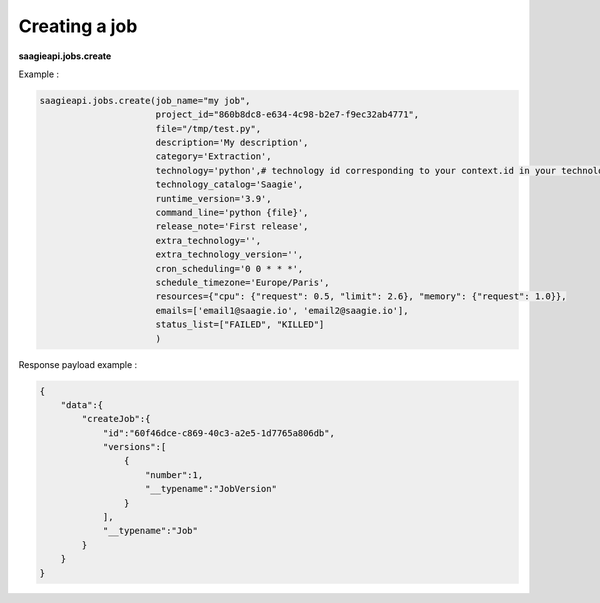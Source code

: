 Creating a job
----------

**saagieapi.jobs.create**

Example :

.. code:: python

   saagieapi.jobs.create(job_name="my job",
                         project_id="860b8dc8-e634-4c98-b2e7-f9ec32ab4771",
                         file="/tmp/test.py",
                         description='My description',
                         category='Extraction',
                         technology='python',# technology id corresponding to your context.id in your technology catalog definition
                         technology_catalog='Saagie',
                         runtime_version='3.9',
                         command_line='python {file}',
                         release_note='First release',
                         extra_technology='',
                         extra_technology_version='',
                         cron_scheduling='0 0 * * *',
                         schedule_timezone='Europe/Paris',
                         resources={"cpu": {"request": 0.5, "limit": 2.6}, "memory": {"request": 1.0}},
                         emails=['email1@saagie.io', 'email2@saagie.io'],
                         status_list=["FAILED", "KILLED"]
                         )

Response payload example :

.. code:: python

   {
       "data":{
           "createJob":{
               "id":"60f46dce-c869-40c3-a2e5-1d7765a806db",
               "versions":[
                   {
                       "number":1,
                       "__typename":"JobVersion"
                   }
               ],
               "__typename":"Job"
           }
       }
   }